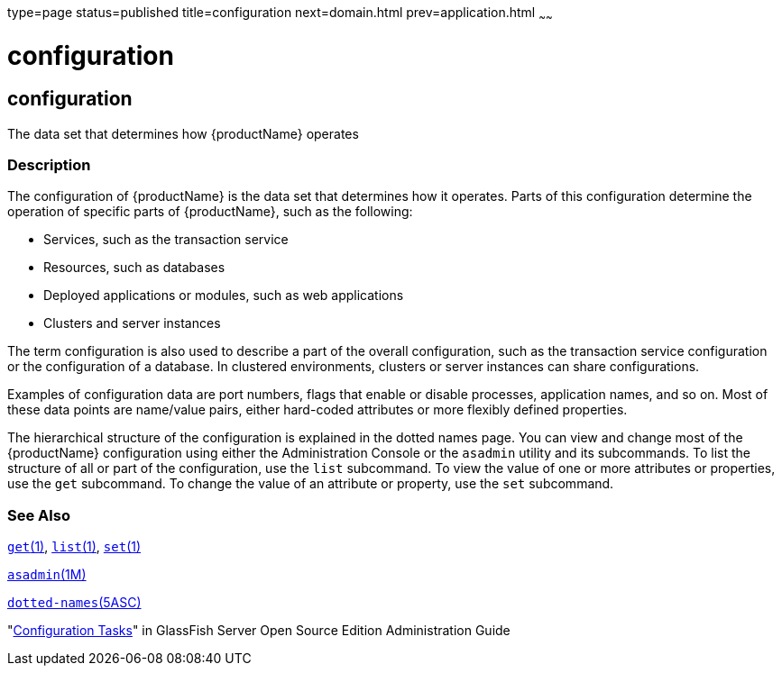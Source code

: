 type=page
status=published
title=configuration
next=domain.html
prev=application.html
~~~~~~

= configuration

[[configuration-5asc]][[GSRFM00266]][[configuration]]

== configuration

The data set that determines how {productName} operates

[[sthref2394]]

=== Description

The configuration of {productName} is the data set that determines
how it operates. Parts of this configuration determine the operation of
specific parts of {productName}, such as the following:

* Services, such as the transaction service
* Resources, such as databases
* Deployed applications or modules, such as web applications
* Clusters and server instances

The term configuration is also used to describe a part of the overall
configuration, such as the transaction service configuration or the
configuration of a database. In clustered environments, clusters or
server instances can share configurations.

Examples of configuration data are port numbers, flags that enable or
disable processes, application names, and so on. Most of these data
points are name/value pairs, either hard-coded attributes or more
flexibly defined properties.

The hierarchical structure of the configuration is explained in the
dotted names page. You can view and change most of the {productName}
configuration using either the Administration Console or the `asadmin`
utility and its subcommands. To list the structure of all or part of the
configuration, use the `list` subcommand. To view the value of one or
more attributes or properties, use the `get` subcommand. To change the
value of an attribute or property, use the `set` subcommand.

[[sthref2395]]

=== See Also

link:get.html#get-1[`get`(1)], link:list.html#list-1[`list`(1)],
link:set.html#set-1[`set`(1)]

link:asadmin.html#asadmin-1m[`asadmin`(1M)]

link:dotted-names.html#dotted-names-5asc[`dotted-names`(5ASC)]

"link:../administration-guide/overview.html#GSADG00527[Configuration Tasks]" in GlassFish Server Open Source
Edition Administration Guide


